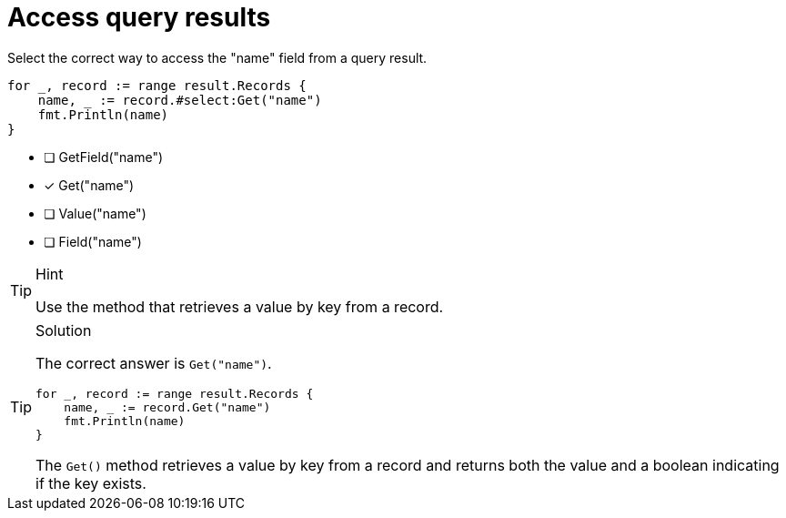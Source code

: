 [.question.select-in-source]
= Access query results

Select the correct way to access the "name" field from a query result.

[source,go,role=nocopy noplay]
----
for _, record := range result.Records {
    name, _ := record.#select:Get("name")
    fmt.Println(name)
}
----

- [ ] GetField("name")
- [x] Get("name")
- [ ] Value("name")
- [ ] Field("name")

[TIP,role=hint]
.Hint
====
Use the method that retrieves a value by key from a record.
====

[TIP,role=solution]
.Solution
====
The correct answer is `Get("name")`.

[source,go,role=nocopy noplay]
----
for _, record := range result.Records {
    name, _ := record.Get("name")
    fmt.Println(name)
}
----

The `Get()` method retrieves a value by key from a record and returns both the value and a boolean indicating if the key exists.
====